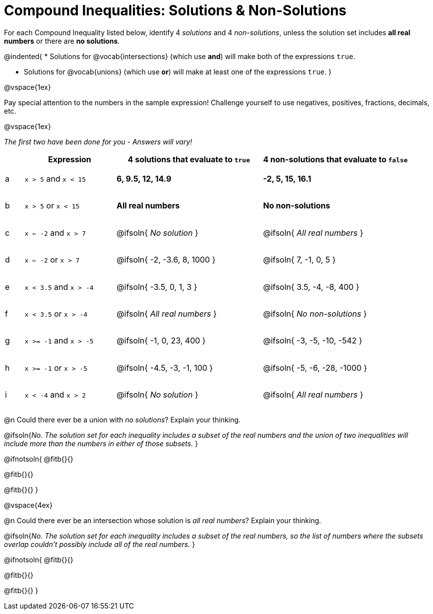 = Compound Inequalities: Solutions & Non-Solutions

++++
<style>
#content .fitb { min-width: 3.5em; }
#content td { height: 6ex !important; }
#content td:first-child{padding: 0 !important;}
</style>
++++

For each Compound Inequality listed below, identify 4 _solutions_ and 4 _non-solutions_, unless the solution set includes *all real numbers* or there are *no solutions*.

@indented{
* Solutions for @vocab{intersections} (which use *and*) will make both of the expressions `true`.

* Solutions for @vocab{unions} (which use *or*) will make at least one of the expressions `true`.
}

@vspace{1ex}

Pay special attention to the numbers in the sample expression! Challenge yourself to use negatives, positives, fractions, decimals, etc. 

@vspace{1ex}

[.center]
_The first two have been done for you - Answers will vary!_

[.FillVerticalSpace, cols="^.^1, ^.^5a, ^.^8, ^.^8", options="header", frame="none"]
|===
|
| Expression
| 4 solutions that evaluate to `true`
| 4 non-solutions that evaluate to `false`

| a
| `x > 5` and `x < 15`
| *6, 9.5, 12, 14.9*
| *-2, 5, 15, 16.1*

| b
| `x > 5` or `x < 15`
| *All real numbers*
| *No non-solutions*

| c
| `x <= -2` and `x > 7`
| @ifsoln{ _No solution_ 		}
| @ifsoln{ _All real numbers_ 	}

| d
| `x <= -2` or `x > 7`
| @ifsoln{ -2, -3.6, 8, 1000 	}
| @ifsoln{ 7, -1, 0, 5 			}

| e
| `x < 3.5` and `x > -4`
| @ifsoln{ -3.5, 0, 1, 3 		}
| @ifsoln{ 3.5, -4, -8, 400 	}

| f
| `x < 3.5` or `x > -4`
| @ifsoln{ _All real numbers_ 	}
| @ifsoln{ _No non-solutions_ 	}

| g
| `x >= -1` and `x > -5`
| @ifsoln{ -1, 0, 23, 400 		}
| @ifsoln{ -3, -5, -10, -542 	}

| h
| `x >= -1` or `x > -5`
| @ifsoln{ -4.5, -3, -1, 100 	}
| @ifsoln{ -5, -6, -28, -1000 	}

| i
| `x < -4` and `x > 2`
| @ifsoln{ _No solution_ 		}
| @ifsoln{ _All real numbers_ 	}

|===

@n Could there ever be a union with _no solutions_? Explain your thinking.

@ifsoln{_No. The solution set for each inequality includes a subset of the real numbers and the union of two inequalities will include more than the numbers in either of those subsets._
}

@ifnotsoln{
@fitb{}{}

@fitb{}{}

@fitb{}{}
}

@vspace{4ex}

@n Could there ever be an intersection whose solution is _all real numbers_? Explain your thinking.

@ifsoln{_No. The solution set for each inequality includes a subset of the real numbers, so the list of numbers where the subsets overlap couldn't possibly include all of the real numbers._
}


@ifnotsoln{
@fitb{}{}

@fitb{}{}

@fitb{}{}
}
